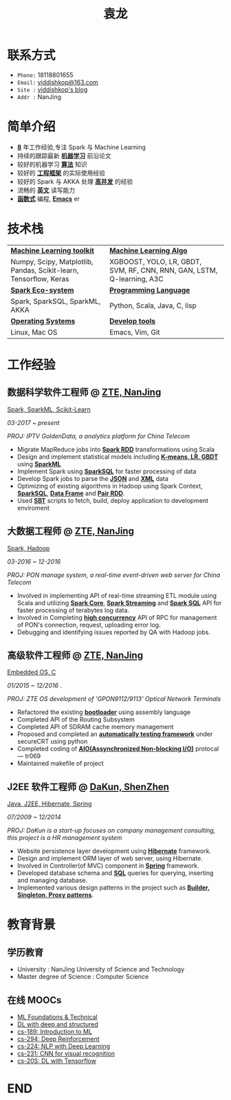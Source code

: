 #+TITLE: 袁龙
#+REVEAL_ROOT: https://cdn.jsdelivr.net/reveal.js/3.0.0/
#+EMAIL: yiddishkop@163.com
#+LANGUAGE: english
#+OPTIONS: toc:nil author:nil date:nil num:nil reveal_global_footer:t reveal_global_header:t reveal_progress:t
#+REVEAL_MARGIN: 0.4


* 联系方式
  + =Phone:=   18118801655
  + =Email:=   [[mailto:yiddishkop@163.com][yiddishkop@163.com]]
  + =Site :=   [[https://yiddishkop.github.io/][yiddishkop's blog]]
  + =Addr :=   NanJing

* 简单介绍
  #+ATTR_REVEAL: :frag (roll-in)
  - *_8_* 年工作经验,专注 Spark 与 Machine Learning
  - 持续的跟踪最新 _*机器学习*_ 前沿论文
  - 较好的机器学习 _*算法*_ 知识
  - 较好的 _*工程框架*_ 的实际使用经验
  - 较好的 Spark 与 AKKA 处理 _*高并发*_ 的经验
  - 流畅的 _*英文*_ 读写能力
  - _*函数式*_ 编程, _*Emacs*_ er

* 技术栈
| _*Machine Learning toolkit*_                                      | _*Machine Learning Algo*_                                              |
| Numpy, Scipy, Matplotlib, Pandas, Scikit-learn, Tensorflow, Keras | XGBOOST, YOLO, LR, GBDT, SVM, RF, CNN, RNN, GAN, LSTM, Q-learning, A3C |
| _*Spark Eco-system*_                                              | _*Programming Language*_                                               |
| Spark, SparkSQL, SparkML, AKKA                                    | Python, Scala, Java, C, lisp                                           |
| _*Operating Systems*_                                             | _*Develop tools*_                                                      |
| Linux, Mac OS                                                     | Emacs, Vim, Git                                                        |

* 工作经验
** 数据科学软件工程师 @ [[https://www.zte.com.cn/][ZTE, NanJing]]
   _Spark, SparkML, Scikit-Learn_

   /03-2017 ~ present/

   /PROJ: IPTV GoldenData, a analytics platform for China Telecom/

   #+REVEAL: split
   - Migrate MapReduce jobs into _*Spark RDD*_ transformations using Scala
   - Design and implement statistical models including _*K-means, LR, GBDT*_ using _*SparkML*_
   - Implement Spark using _*SparkSQL*_ for faster processing of data
   - Develop Spark jobs to parse the _*JSON*_ and _*XML*_ data
   - Optimizing of existing algorithms in Hadoop using Spark Context,
     _*SparkSQL*_, _*Data Frame*_ and _*Pair RDD*_.
   - Used _*SBT*_ scripts to fetch, build, deploy application to development
     enviroment

** 大数据工程师 @ [[https://www.zte.com.cn/][ZTE, NanJing]]
   _Spark, Hadoop_

   /03-2016 ~ 12-2016/

   /PROJ: PON manage system, a real-time event-driven web server for China Telecom/

   #+REVEAL: split
   - Involved in implementing API of real-time streaming ETL module using Scala
     and utilizing _*Spark Core*_, _*Spark Streaming*_ and _*Spark SQL*_ API for
     faster processing of terabytes log data.
   - Involved in Completing _*high concurrency*_ API of RPC for management of
     PON's connection, request, uploading error log.
   - Debugging and identifying issues reported by QA with Hadoop jobs.

** 高级软件工程师 @ [[https://www.zte.com.cn/][ZTE, NanJing]]
   _Embedded OS, C_

   /01/2015 ~ 12/2016/ .

   /PROJ: ZTE OS development of 'GPON9112/9113' Optical Network Terminals/

   #+REVEAL: split
   - Refactored the existing _*bootloader*_ using assembly language
   - Completed API of the Routing Subsystem
   - Completed API of SDRAM cache memory management
   - Proposed and completed an _*automatically testing framework*_ under
     secureCRT using python
   - Completed coding of _*AIO(Assynchronized Non-blocking I/O)*_ protocal ---
     tr069
   - Maintained makefile of project

** J2EE 软件工程师 @ [[http://www.glswpx.com/][DaKun, ShenZhen]]

   _Java, J2EE, Hibernate, Spring_

   /07/2009 ~ 12/2014/

   /PROJ: DaKun is a start-up focuses on company management consulting, this project is a HR management system/

   #+REVEAL: split
   - Website persistence layer development using _*Hibernate*_ framework.
   - Design and implement ORM layer of web server, using Hibernate.
   - Involved in Controller(of MVC) component in _*Spring*_ framework.
   - Developed database schema and _*SQL*_ queries for querying, inserting and managing database.
   - Implemented various design patterns in the project such as _*Builder, Singleton, Proxy patterns*_.

* 教育背景
** 学历教育
   #+DOWNLOADED: /tmp/screenshot.png @ 2018-08-05 08:50:47
   [[file:Education/screenshot_2018-08-05_08-50-47.png]]

   #+ATTR_REVEAL: :frag (roll-in)
   - University : NanJing University of Science and Technology
   - Master degree of Science : Computer Science

** 在线 MOOCs
   #+ATTR_REVEAL: :frag (roll-in)
   - [[https://www.csie.ntu.edu.tw/~htlin/course/mltech17spring/][ML Foundations & Technical]]
   - [[http://speech.ee.ntu.edu.tw/~tlkagk/courses_MLDS17.html][DL with deep and structured]]
   - [[https://people.eecs.berkeley.edu/~jrs/189/][cs-189: Introduction to ML]]
   - [[http://rail.eecs.berkeley.edu/deeprlcourse-fa17/index.html][cs-294: Deep Reinforcement]]
   - [[http://web.stanford.edu/class/cs224n/][cs-224: NLP with Deep Learning]]
   - [[https://cs231n.github.io/][cs-231: CNN for visual recognition]]
   - [[https://web.stanford.edu/class/cs20si/2017/][cs-20S: DL with Tensorflow]]
* END
